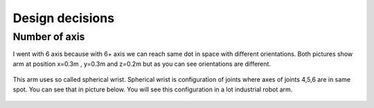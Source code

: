 
Design decisions
===========================

.. meta::
   :description lang=en: Design decisons that were made when designing faze4 arm.

Number of axis
--------------

I went with 6 axis because with 6+ axis we can reach same dot in space with different orientations.
Both pictures show arm at position x=0.3m , y=0.3m and z=0.2m but as you can see orientations are different. 

.. figure:: ../docs/images/180&60&30.png
    :figwidth: 650px
    :target: ../docs/images/180&60&30.png    
.. figure:: ../docs/images/30&180&90.png
    :figwidth: 650px
    :target: ../docs/images/30&180&90.png

This arm uses so called spherical wrist. Spherical wrist is configuration of joints where axes of joints 4,5,6 are in same spot.
You can see that in picture below. You will see this configuration in a lot industrial robot arm. 

.. figure:: ../docs/images/slikaosirotacije.png
    :figwidth: 650px
    :target: ../docs/images/slikaosirotacije.png



